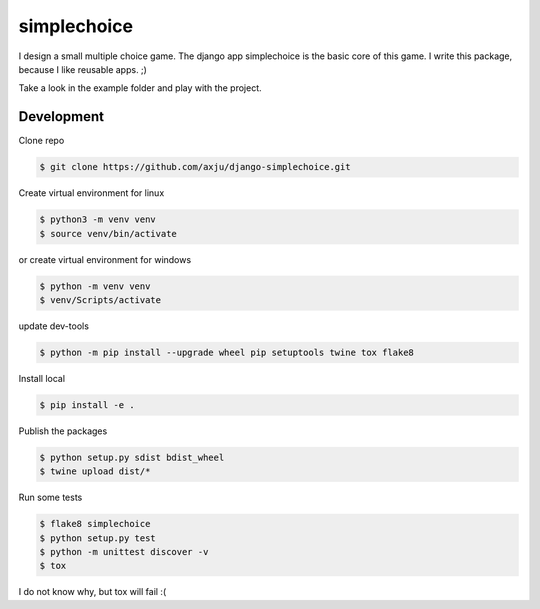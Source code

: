 ============
simplechoice
============
I design a small multiple choice game. The django app simplechoice is the basic
core of this game. I write this package, because I like reusable apps. ;)

Take a look in the example folder and play with the project.


Development
-----------
Clone repo

.. code-block:: shell

  $ git clone https://github.com/axju/django-simplechoice.git

Create virtual environment for linux

.. code-block:: shell

  $ python3 -m venv venv
  $ source venv/bin/activate

or create virtual environment for windows

.. code-block:: shell

  $ python -m venv venv
  $ venv/Scripts/activate

update dev-tools

.. code-block:: shell

  $ python -m pip install --upgrade wheel pip setuptools twine tox flake8

Install local

.. code-block:: shell

  $ pip install -e .

Publish the packages

.. code-block:: shell

  $ python setup.py sdist bdist_wheel
  $ twine upload dist/*

Run some tests

.. code-block:: shell

  $ flake8 simplechoice
  $ python setup.py test
  $ python -m unittest discover -v
  $ tox

I do not know why, but tox will fail :(
